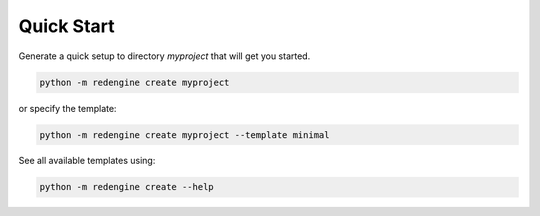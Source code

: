 Quick Start
===========


Generate a quick setup to directory `myproject` that will get you started.

.. code-block:: console

   python -m redengine create myproject

or specify the template:

.. code-block:: console

   python -m redengine create myproject --template minimal


See all available templates using:

.. code-block:: console

   python -m redengine create --help
